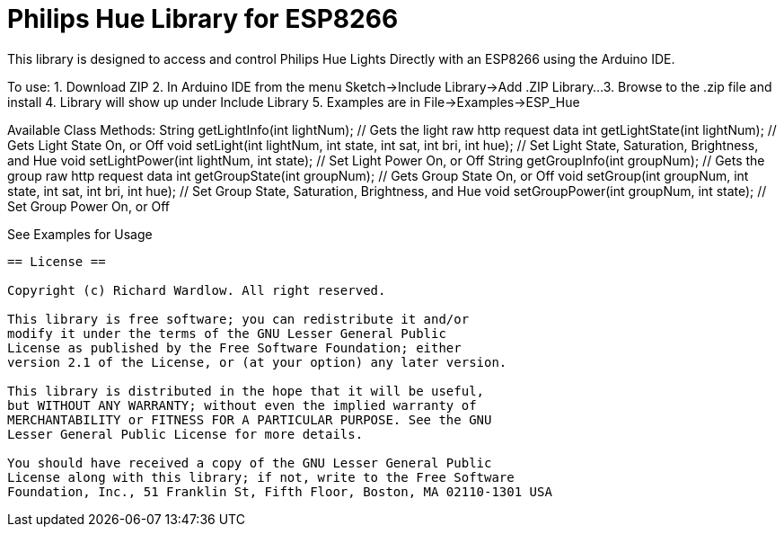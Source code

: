 = Philips Hue Library for ESP8266 =

This library is designed to access and control Philips Hue Lights Directly with an ESP8266 using the Arduino IDE.

To use:
  1. Download ZIP
  2. In Arduino IDE from the menu Sketch->Include Library->Add .ZIP Library...
  3. Browse to the .zip file and install
  4. Library will show up under Include Library
  5. Examples are in File->Examples->ESP_Hue
  
Available Class Methods:
	String getLightInfo(int lightNum);  								// Gets the light raw http request data
	int getLightState(int lightNum);									// Gets Light State On, or Off
	void setLight(int lightNum, int state, int sat, int bri, int hue);  // Set Light State, Saturation, Brightness, and Hue
	void setLightPower(int lightNum, int state);						// Set Light Power On, or Off
	String getGroupInfo(int groupNum);									// Gets the group raw http request data
	int getGroupState(int groupNum);									// Gets Group State On, or Off
	void setGroup(int groupNum, int state, int sat, int bri, int hue);  // Set Group State, Saturation, Brightness, and Hue
	void setGroupPower(int groupNum, int state);	                 	// Set Group Power On, or Off

See Examples for Usage


------------------------------------------------------------------------------------
== License ==

Copyright (c) Richard Wardlow. All right reserved.

This library is free software; you can redistribute it and/or
modify it under the terms of the GNU Lesser General Public
License as published by the Free Software Foundation; either
version 2.1 of the License, or (at your option) any later version.

This library is distributed in the hope that it will be useful,
but WITHOUT ANY WARRANTY; without even the implied warranty of
MERCHANTABILITY or FITNESS FOR A PARTICULAR PURPOSE. See the GNU
Lesser General Public License for more details.

You should have received a copy of the GNU Lesser General Public
License along with this library; if not, write to the Free Software
Foundation, Inc., 51 Franklin St, Fifth Floor, Boston, MA 02110-1301 USA
